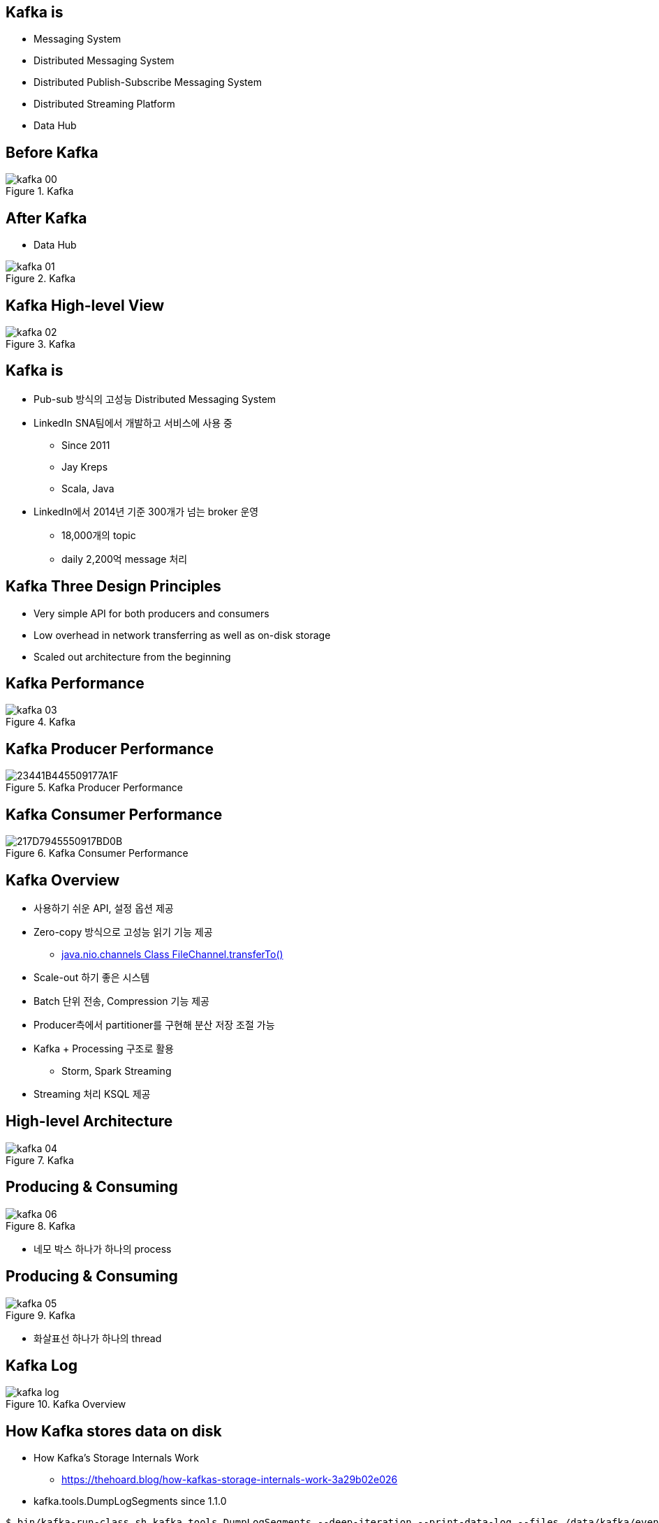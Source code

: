 == Kafka is

[incremental="true"]
* Messaging System
* Distributed Messaging System
* Distributed Publish-Subscribe Messaging System
* Distributed Streaming Platform
* Data Hub

== Before Kafka

[incremental="true"]
image::images/kafka_00.png[title="Kafka"]

== After Kafka

[incremental="true"]
* Data Hub

[incremental="true"]
image::images/kafka_01.png[title="Kafka"]

== Kafka High-level View

[incremental="true"]
image::images/kafka_02.png[title="Kafka"]

== Kafka is

[incremental="true"]
* Pub-sub 방식의 고성능 Distributed Messaging System
* LinkedIn SNA팀에서 개발하고 서비스에 사용 중
** Since 2011
** Jay Kreps
** Scala, Java
* LinkedIn에서 2014년 기준 300개가 넘는 broker 운영
** 18,000개의 topic
** daily 2,200억 message 처리 

== Kafka Three Design Principles

[incremental="true"]
* Very simple API for both producers and consumers
* Low overhead in network transferring as well as on-disk storage
* Scaled out architecture from the beginning

== Kafka Performance

[incremental="true"]
image::images/kafka_03.png[title="Kafka"]

== Kafka Producer Performance

[incremental="true"]
image::https://t1.daumcdn.net/cfile/tistory/23441B445509177A1F[title="Kafka Producer Performance"]

== Kafka Consumer Performance

[incremental="true"]
image::https://t1.daumcdn.net/cfile/tistory/217D7945550917BD0B[title="Kafka Consumer Performance"]

== Kafka Overview

[incremental="true"]
* 사용하기 쉬운 API, 설정 옵션 제공
* Zero-copy 방식으로 고성능 읽기 기능 제공
** https://docs.oracle.com/javase/8/docs/api/java/nio/channels/FileChannel.html#transferTo-long-long-java.nio.channels.WritableByteChannel-[java.nio.channels
Class FileChannel.transferTo()]
* Scale-out 하기 좋은 시스템
* Batch 단위 전송, Compression 기능 제공
* Producer측에서 partitioner를 구현해 분산 저장 조절 가능
* Kafka + Processing 구조로 활용
** Storm, Spark Streaming
* Streaming 처리 KSQL 제공

== High-level Architecture

[incremental="true"]
image::images/kafka_04.png[title="Kafka"]

== Producing & Consuming

[incremental="true"]
image::images/kafka_06.png[title="Kafka"]

* 네모 박스 하나가 하나의 process

== Producing & Consuming

[incremental="true"]
image::images/kafka_05.png[title="Kafka"]

* 화살표선 하나가 하나의 thread

== Kafka Log

[incremental="true"]
image::http://kafka.apache.org/11/images/kafka_log.png[title="Kafka Overview"]

== How Kafka stores data on disk

* How Kafka’s Storage Internals Work
** https://thehoard.blog/how-kafkas-storage-internals-work-3a29b02e026

* kafka.tools.DumpLogSegments since 1.1.0

[source,sh]
----
$ bin/kafka-run-class.sh kafka.tools.DumpLogSegments --deep-iteration --print-data-log --files /data/kafka/events-1/00000000003065011416.log | head -n 4
Dumping /data/kafka/appusers-1/00000000003065011416.log
Starting offset: 3065011416
offset: 3065011416 position: 0 isvalid: true payloadsize: 2820 magic: 1 compresscodec: NoCompressionCodec crc: 811055132 payload: {"name": "Travis", msg: "Hey, what's up?"}
offset: 3065011417 position: 1779 isvalid: true payloadsize: 2244 magic: 1 compresscodec: NoCompressionCodec crc: 151590202 payload: {"name": "Wale", msg: "Starving."}
----

== Latest Kafka

[incremental="true"]
image::http://kafka.apache.org/11/images/kafka-apis.png[title="Kafka Overview"]

//image::http://kafka.apache.org/11/images/tracking_high_level.png[title="Kafka Overview"]
//image::http://kafka.apache.org/11/images/producer_consumer.png[title="Kafka Overview"]
//image::http://kafka.apache.org/11/images/log_anatomy.png[title="Kafka Overview"]
//image::http://kafka.apache.org/11/images/log_consumer.png[[alt=Flower,width=10%,height=10%]
//image::http://kafka.apache.org/11/images/consumer-groups.png[title="Kafka Overview"]

//== Kafka Log

//[incremental="true"]
//image::http://kafka.apache.org/11/images/log_cleaner_anatomy.png[title="Kafka Overview"]

//== Kafka Log

//[incremental="true"]
//image::http://kafka.apache.org/11/images/log_compaction.png[title="Kafka Overview"]

//image::http://kafka.apache.org/11/images/streams-concepts-topology.jpg[title="Kafka Overview"]

== Kafka Mirroring

[incremental="true"]
image::http://kafka.apache.org/11/images/mirror-maker.png[title="Kafka Overview"]

== Kafka Mirroring

[incremental="true"]
image::http://kafka.apache.org/11/images/kafka_multidc.png[title="Kafka Overview"]

== Kafka Mirroring

[incremental="true"]
image::http://kafka.apache.org/11/images/kafka_multidc_complex.png[title="Kafka Overview"]

== Kafka Streams

[incremental="true"]
image::http://kafka.apache.org/11/images/streams-architecture-overview.jpg[title="Kafka Overview"]

//image::http://kafka.apache.org/11/images/streams-architecture-tasks.jpg[title="Kafka Overview"]

== Kafka Streams

[incremental="true"]
image::http://kafka.apache.org/11/images/streams-architecture-states.jpg[title="Kafka Overview"]

== Disk Design Consideration

* http://kafka.apache.org/documentation/#diskandfs
* Using multiple drives to get good throughput 
* Not sharing drives for Kafka & app logs & OS
* RAID into a single volume
* Mount each drive as its own directory
* Kafka has replication provided at the application level
* choice has several tradeoffs.

* http://kafka.apache.org/documentation/#brokerconfigs
** log.dirs
* https://community.hortonworks.com/articles/80813/kafka-best-practices-1.html

//== Keywords

//* leader and followers
//* message rewind/replay
